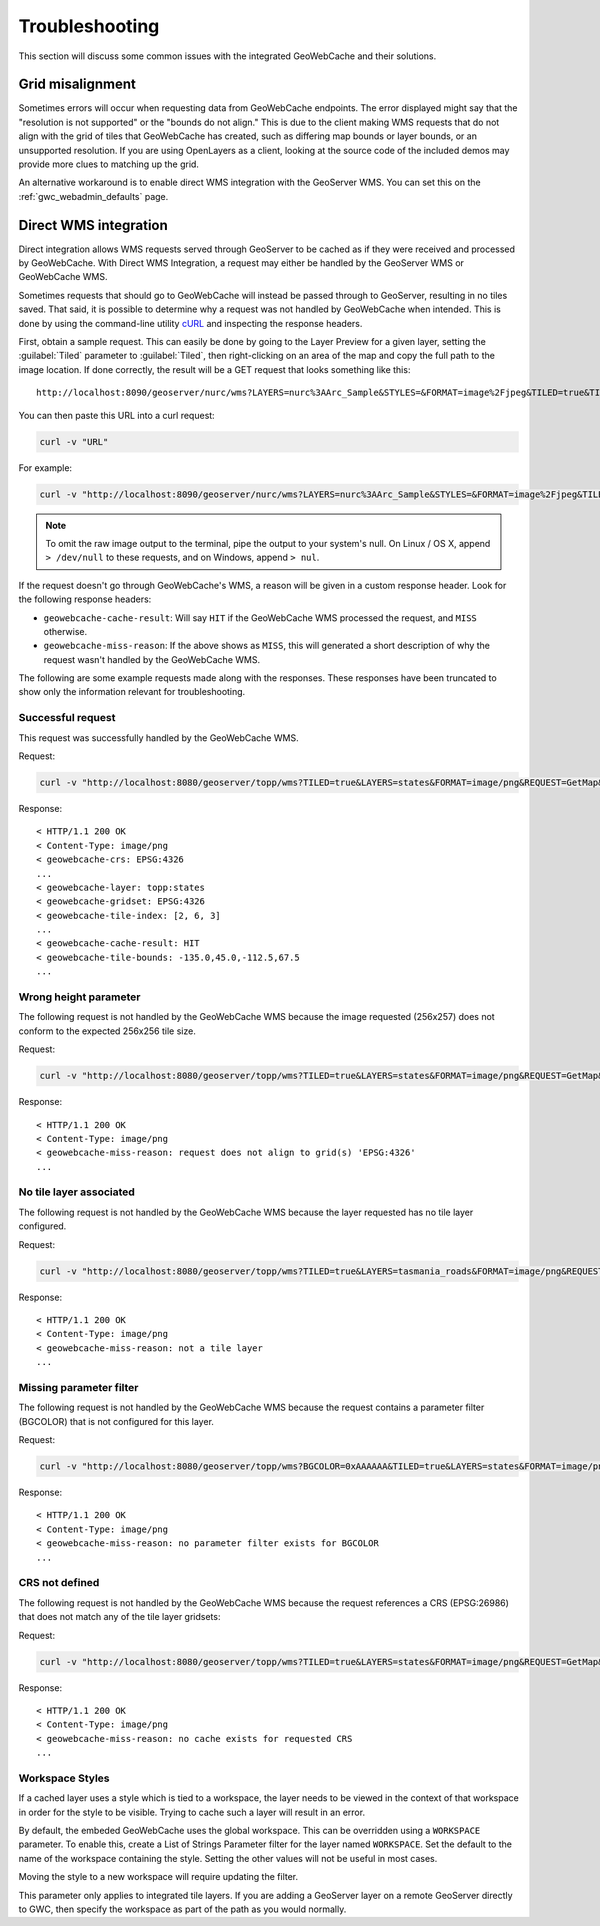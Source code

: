 .. _gwc_troubleshooting:

Troubleshooting
===============

This section will discuss some common issues with the integrated GeoWebCache and their solutions.

Grid misalignment
-----------------

Sometimes errors will occur when requesting data from GeoWebCache endpoints.  The error displayed might say that the "resolution is not supported" or the "bounds do not align."  This is due to the client making WMS requests that do not align with the grid of tiles that GeoWebCache has created, such as differing map bounds or layer bounds, or an unsupported resolution.  If you are using OpenLayers as a client, looking at the source code of the included demos may provide more clues to matching up the grid.

An alternative workaround is to enable direct WMS integration with the GeoServer WMS.  You can set this on the :ref:`gwc_webadmin_defaults` page.


Direct WMS integration
----------------------

Direct integration allows WMS requests served through GeoServer to be cached as if they were received and processed by GeoWebCache.  With Direct WMS Integration, a request may either be handled by the GeoServer WMS or GeoWebCache WMS.

Sometimes requests that should go to GeoWebCache will instead be passed through to GeoServer, resulting in no tiles saved.  That said, it is possible to determine why a request was not handled by GeoWebCache when intended.  This is done by using the command-line utility `cURL <http://curl.haxx.se>`_ and inspecting the response headers. 

First, obtain a sample request.  This can easily be done by going to the Layer Preview for a given layer, setting the :guilabel:`Tiled` parameter to :guilabel:`Tiled`, then right-clicking on an area of the map and copy the full path to the image location.  If done correctly, the result will be a GET request that looks something like this::

  http://localhost:8090/geoserver/nurc/wms?LAYERS=nurc%3AArc_Sample&STYLES=&FORMAT=image%2Fjpeg&TILED=true&TILESORIGIN=-180%2C-90&SERVICE=WMS&VERSION=1.1.1&REQUEST=GetMap&SRS=EPSG%3A4326&BBOX=-45,-45,0,0&WIDTH=256&HEIGHT=256

You can then paste this URL into a curl request:

.. code-block:: console

  curl -v "URL"

For example:

.. code-block:: console

  curl -v "http://localhost:8090/geoserver/nurc/wms?LAYERS=nurc%3AArc_Sample&STYLES=&FORMAT=image%2Fjpeg&TILED=true&TILESORIGIN=-180%2C-90&SERVICE=WMS&VERSION=1.1.1&REQUEST=GetMap&SRS=EPSG%3A4326&BBOX=-45,-45,0,0&WIDTH=256&HEIGHT=256"

.. note:: To omit the raw image output to the terminal, pipe the output to your system's null.  On Linux / OS X, append ``> /dev/null`` to these requests, and on Windows, append ``> nul``.

If the request doesn't go through GeoWebCache's WMS, a reason will be given in a custom response header.  Look for the following response headers:

* ``geowebcache-cache-result``:  Will say ``HIT`` if the GeoWebCache WMS processed the request, and ``MISS`` otherwise.
* ``geowebcache-miss-reason``:  If the above shows as ``MISS``, this will generated a short description of why the request wasn't handled by the GeoWebCache WMS.


The following are some example requests made along with the responses.  These responses have been truncated to show only the information relevant for troubleshooting.

Successful request
~~~~~~~~~~~~~~~~~~

This request was successfully handled by the GeoWebCache WMS.

Request:

.. code-block:: console

   curl -v "http://localhost:8080/geoserver/topp/wms?TILED=true&LAYERS=states&FORMAT=image/png&REQUEST=GetMap&STYLES=&SRS=EPSG:4326&BBOX=-135,45,-112.5,67.5&WIDTH=256&HEIGHT=256"

Response::

   < HTTP/1.1 200 OK
   < Content-Type: image/png
   < geowebcache-crs: EPSG:4326
   ...
   < geowebcache-layer: topp:states
   < geowebcache-gridset: EPSG:4326
   < geowebcache-tile-index: [2, 6, 3]
   ...
   < geowebcache-cache-result: HIT
   < geowebcache-tile-bounds: -135.0,45.0,-112.5,67.5
   ...

Wrong height parameter
~~~~~~~~~~~~~~~~~~~~~~

The following request is not handled by the GeoWebCache WMS because the image requested (256x257) does not conform to the expected 256x256 tile size.

Request:

.. code-block:: console

   curl -v "http://localhost:8080/geoserver/topp/wms?TILED=true&LAYERS=states&FORMAT=image/png&REQUEST=GetMap&STYLES=&SRS=EPSG:4326&BBOX=-135,45,-112.5,67.5&WIDTH=256&HEIGHT=257"

Response::

   < HTTP/1.1 200 OK
   < Content-Type: image/png
   < geowebcache-miss-reason: request does not align to grid(s) 'EPSG:4326' 
   ...

No tile layer associated
~~~~~~~~~~~~~~~~~~~~~~~~

The following request is not handled by the GeoWebCache WMS because the layer requested has no tile layer configured.

Request:

.. code-block:: console

   curl -v "http://localhost:8080/geoserver/topp/wms?TILED=true&LAYERS=tasmania_roads&FORMAT=image/png&REQUEST=GetMap&STYLES=&SRS=EPSG:4326&BBOX=-135,45,-112.5,67.5&WIDTH=256&HEIGHT=256"

Response::

   < HTTP/1.1 200 OK
   < Content-Type: image/png
   < geowebcache-miss-reason: not a tile layer
   ...

Missing parameter filter
~~~~~~~~~~~~~~~~~~~~~~~~

The following request is not handled by the GeoWebCache WMS because the request contains a parameter filter (BGCOLOR) that is not configured for this layer.

Request:

.. code-block:: console

   curl -v "http://localhost:8080/geoserver/topp/wms?BGCOLOR=0xAAAAAA&TILED=true&LAYERS=states&FORMAT=image/png&REQUEST=GetMap&STYLES=&SRS=EPSG:4326&BBOX=-135,45,-112.5,67.5&WIDTH=256&HEIGHT=256"

Response::

   < HTTP/1.1 200 OK
   < Content-Type: image/png
   < geowebcache-miss-reason: no parameter filter exists for BGCOLOR
   ...


CRS not defined
~~~~~~~~~~~~~~~

The following request is not handled by the GeoWebCache WMS because the request references a CRS (EPSG:26986) that does not match any of the tile layer gridsets:

Request:

.. code-block:: console

   curl -v "http://localhost:8080/geoserver/topp/wms?TILED=true&LAYERS=states&FORMAT=image/png&REQUEST=GetMap&STYLES=&SRS=EPSG:26986&BBOX=-135,45,-112.5,67.5&WIDTH=256&HEIGHT=256"

Response::

   < HTTP/1.1 200 OK
   < Content-Type: image/png
   < geowebcache-miss-reason: no cache exists for requested CRS
   ...


Workspace Styles
~~~~~~~~~~~~~~~~

If a cached layer uses a style which is tied to a workspace, the layer needs to be viewed in the context of that workspace in order for the style to be visible.  Trying to cache such a layer will result in an error. 

By default, the embeded GeoWebCache uses the global workspace.  This can be overridden using a ``WORKSPACE`` parameter. To enable this, create a List of Strings Parameter filter for the layer named ``WORKSPACE``.  Set the default to the name of the workspace containing the style.  Setting the other values will not be useful in most cases.

Moving the style to a new workspace will require updating the filter.

This parameter only applies to integrated tile layers.  If you are adding a GeoServer layer on a remote GeoServer directly to GWC, then specify the workspace as part of the path as you would normally.

